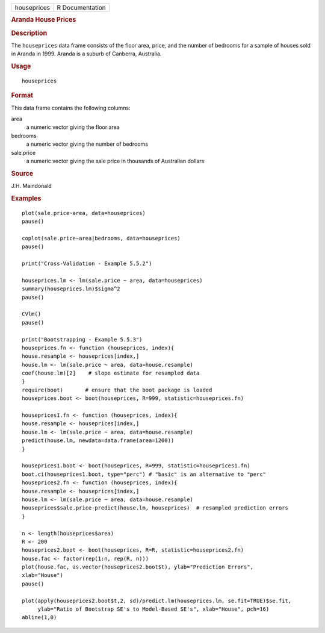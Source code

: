 .. container::

   .. container::

      =========== ===============
      houseprices R Documentation
      =========== ===============

      .. rubric:: Aranda House Prices
         :name: aranda-house-prices

      .. rubric:: Description
         :name: description

      The ``houseprices`` data frame consists of the floor area, price,
      and the number of bedrooms for a sample of houses sold in Aranda
      in 1999. Aranda is a suburb of Canberra, Australia.

      .. rubric:: Usage
         :name: usage

      ::

         houseprices

      .. rubric:: Format
         :name: format

      This data frame contains the following columns:

      area
         a numeric vector giving the floor area

      bedrooms
         a numeric vector giving the number of bedrooms

      sale.price
         a numeric vector giving the sale price in thousands of
         Australian dollars

      .. rubric:: Source
         :name: source

      J.H. Maindonald

      .. rubric:: Examples
         :name: examples

      ::

         plot(sale.price~area, data=houseprices)
         pause()

         coplot(sale.price~area|bedrooms, data=houseprices)
         pause()

         print("Cross-Validation - Example 5.5.2")

         houseprices.lm <- lm(sale.price ~ area, data=houseprices)
         summary(houseprices.lm)$sigma^2
         pause()

         CVlm()
         pause()

         print("Bootstrapping - Example 5.5.3")
         houseprices.fn <- function (houseprices, index){
         house.resample <- houseprices[index,]
         house.lm <- lm(sale.price ~ area, data=house.resample)
         coef(house.lm)[2]    # slope estimate for resampled data
         }
         require(boot)       # ensure that the boot package is loaded
         houseprices.boot <- boot(houseprices, R=999, statistic=houseprices.fn)

         houseprices1.fn <- function (houseprices, index){
         house.resample <- houseprices[index,]
         house.lm <- lm(sale.price ~ area, data=house.resample)
         predict(house.lm, newdata=data.frame(area=1200))
         }

         houseprices1.boot <- boot(houseprices, R=999, statistic=houseprices1.fn)
         boot.ci(houseprices1.boot, type="perc") # "basic" is an alternative to "perc"
         houseprices2.fn <- function (houseprices, index){
         house.resample <- houseprices[index,]
         house.lm <- lm(sale.price ~ area, data=house.resample)
         houseprices$sale.price-predict(house.lm, houseprices)  # resampled prediction errors
         }

         n <- length(houseprices$area)
         R <- 200   
         houseprices2.boot <- boot(houseprices, R=R, statistic=houseprices2.fn)
         house.fac <- factor(rep(1:n, rep(R, n)))
         plot(house.fac, as.vector(houseprices2.boot$t), ylab="Prediction Errors", 
         xlab="House")
         pause()

         plot(apply(houseprices2.boot$t,2, sd)/predict.lm(houseprices.lm, se.fit=TRUE)$se.fit,
              ylab="Ratio of Bootstrap SE's to Model-Based SE's", xlab="House", pch=16)
         abline(1,0)
